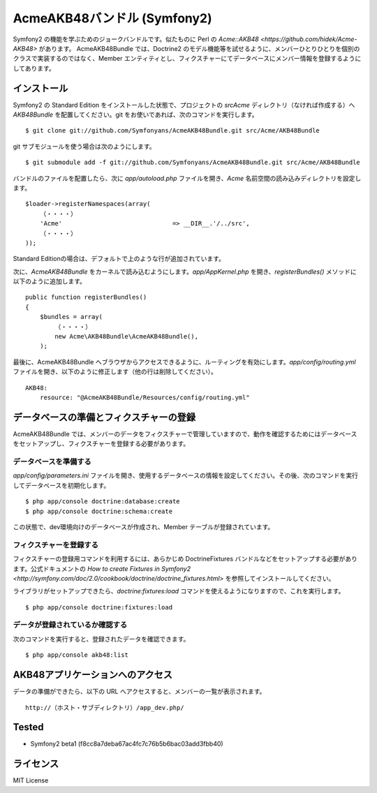 Acme\AKB48バンドル (Symfony2)
=============================

Symfony2 の機能を学ぶためのジョークバンドルです。似たものに Perl の `Acme::AKB48 <https://github.com/hidek/Acme-AKB48>` があります。
Acme\AKB48Bundle では、Doctrine2 のモデル機能等を試せるように、メンバーひとりひとりを個別のクラスで実装するのではなく、Member エンティティとし、フィクスチャーにてデータベースにメンバー情報を登録するようにしてあります。


インストール
------------

Symfony2 の Standard Edition をインストールした状態で、プロジェクトの `src\Acme` ディレクトリ（なければ作成する）へ `AKB48Bundle` を配置してください。git をお使いであれば、次のコマンドを実行します。

::

    $ git clone git://github.com/Symfonyans/AcmeAKB48Bundle.git src/Acme/AKB48Bundle

git サブモジュールを使う場合は次のようにします。

::

    $ git submodule add -f git://github.com/Symfonyans/AcmeAKB48Bundle.git src/Acme/AKB48Bundle


バンドルのファイルを配置したら、次に `app/autoload.php` ファイルを開き、`Acme` 名前空間の読み込みディレクトリを設定します。

::

    $loader->registerNamespaces(array(
        （・・・・）
        'Acme'                              => __DIR__.'/../src',
        （・・・・）
    ));

Standard Editionの場合は、デフォルトで上のような行が追加されています。

次に、\ `Acme\AKB48Bundle` をカーネルで読み込むようにします。\ `app/AppKernel.php` を開き、\ `registerBundles()` メソッドに以下のように追加します。

::

    public function registerBundles()
    {
        $bundles = array(
            （・・・・）
            new Acme\AKB48Bundle\AcmeAKB48Bundle(),
        );

最後に、Acme\AKB48Bundle へブラウザからアクセスできるように、ルーティングを有効にします。\ `app/config/routing.yml` ファイルを開き、以下のように修正します（他の行は削除してください）。

::

    AKB48:
        resource: "@AcmeAKB48Bundle/Resources/config/routing.yml"


データベースの準備とフィクスチャーの登録
----------------------------------------

Acme\AKB48Bundle では、メンバーのデータをフィクスチャーで管理していますので、動作を確認するためにはデータベースをセットアップし、フィクスチャーを登録する必要があります。


データベースを準備する
~~~~~~~~~~~~~~~~~~~~~~

`app/config/parameters.ini` ファイルを開き、使用するデータベースの情報を設定してください。その後、次のコマンドを実行してデータベースを初期化します。

::

    $ php app/console doctrine:database:create
    $ php app/console doctrine:schema:create

この状態で、dev環境向けのデータベースが作成され、Member テーブルが登録されています。


フィクスチャーを登録する
~~~~~~~~~~~~~~~~~~~~~~~~

フィクスチャーの登録用コマンドを利用するには、あらかじめ DoctrineFixtures バンドルなどをセットアップする必要があります。公式ドキュメントの `How to create Fixtures in Symfony2 <http://symfony.com/doc/2.0/cookbook/doctrine/doctrine_fixtures.html>` を参照してインストールしてください。

ライブラリがセットアップできたら、\ `doctrine:fixtures:load` コマンドを使えるようになりますので、これを実行します。

::

    $ php app/console doctrine:fixtures:load


データが登録されているか確認する
~~~~~~~~~~~~~~~~~~~~~~~~~~~~~~~~

次のコマンドを実行すると、登録されたデータを確認できます。

::

    $ php app/console akb48:list


AKB48アプリケーションへのアクセス
---------------------------------

データの準備ができたら、以下の URL へアクセスすると、メンバーの一覧が表示されます。

::

    http://（ホスト・サブディレクトリ）/app_dev.php/


Tested
------

* Symfony2 beta1 (f8cc8a7deba67ac4fc7c76b5b6bac03add3fbb40)


ライセンス
----------

MIT License

